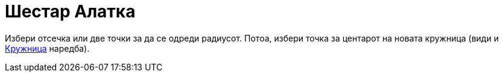 = Шестар Алатка
:page-en: tools/Compass
ifdef::env-github[:imagesdir: /mk/modules/ROOT/assets/images]

Избери отсечка или две точки за да се одреди радиусот. Потоа, избери точка за центарот на новата кружница (види и
xref:/commands/Кружница.adoc[Кружница] наредба).
